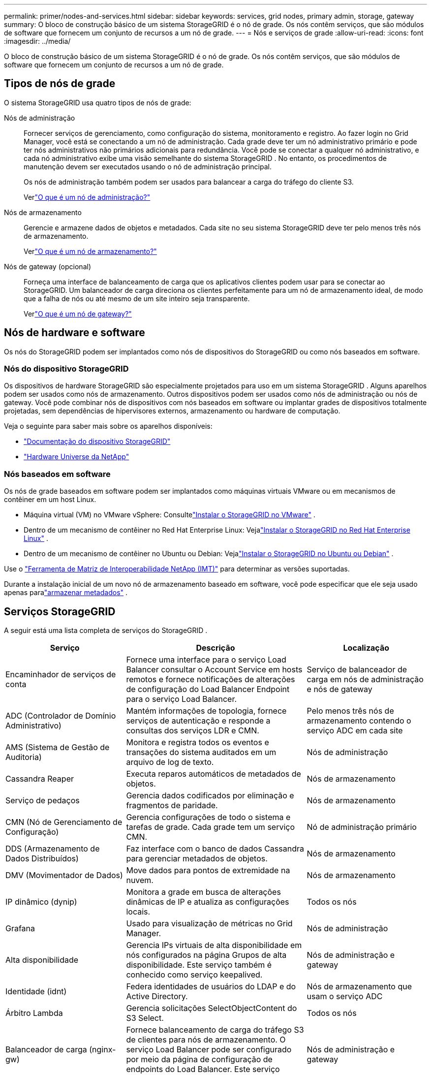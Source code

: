 ---
permalink: primer/nodes-and-services.html 
sidebar: sidebar 
keywords: services, grid nodes, primary admin, storage, gateway 
summary: O bloco de construção básico de um sistema StorageGRID é o nó de grade.  Os nós contêm serviços, que são módulos de software que fornecem um conjunto de recursos a um nó de grade. 
---
= Nós e serviços de grade
:allow-uri-read: 
:icons: font
:imagesdir: ../media/


[role="lead"]
O bloco de construção básico de um sistema StorageGRID é o nó de grade.  Os nós contêm serviços, que são módulos de software que fornecem um conjunto de recursos a um nó de grade.



== Tipos de nós de grade

O sistema StorageGRID usa quatro tipos de nós de grade:

Nós de administração:: Fornecer serviços de gerenciamento, como configuração do sistema, monitoramento e registro.  Ao fazer login no Grid Manager, você está se conectando a um nó de administração.  Cada grade deve ter um nó administrativo primário e pode ter nós administrativos não primários adicionais para redundância. Você pode se conectar a qualquer nó administrativo, e cada nó administrativo exibe uma visão semelhante do sistema StorageGRID .  No entanto, os procedimentos de manutenção devem ser executados usando o nó de administração principal.
+
--
Os nós de administração também podem ser usados para balancear a carga do tráfego do cliente S3.

Verlink:what-admin-node-is.html["O que é um nó de administração?"]

--
Nós de armazenamento:: Gerencie e armazene dados de objetos e metadados.  Cada site no seu sistema StorageGRID deve ter pelo menos três nós de armazenamento.
+
--
Verlink:what-storage-node-is.html["O que é um nó de armazenamento?"]

--
Nós de gateway (opcional):: Forneça uma interface de balanceamento de carga que os aplicativos clientes podem usar para se conectar ao StorageGRID.  Um balanceador de carga direciona os clientes perfeitamente para um nó de armazenamento ideal, de modo que a falha de nós ou até mesmo de um site inteiro seja transparente.
+
--
Verlink:what-gateway-node-is.html["O que é um nó de gateway?"]

--




== Nós de hardware e software

Os nós do StorageGRID podem ser implantados como nós de dispositivos do StorageGRID ou como nós baseados em software.



=== Nós do dispositivo StorageGRID

Os dispositivos de hardware StorageGRID são especialmente projetados para uso em um sistema StorageGRID .  Alguns aparelhos podem ser usados ​​como nós de armazenamento.  Outros dispositivos podem ser usados ​​como nós de administração ou nós de gateway.  Você pode combinar nós de dispositivos com nós baseados em software ou implantar grades de dispositivos totalmente projetadas, sem dependências de hipervisores externos, armazenamento ou hardware de computação.

Veja o seguinte para saber mais sobre os aparelhos disponíveis:

* https://docs.netapp.com/us-en/storagegrid-appliances/["Documentação do dispositivo StorageGRID"^]
* https://hwu.netapp.com["Hardware Universe da NetApp"^]




=== Nós baseados em software

Os nós de grade baseados em software podem ser implantados como máquinas virtuais VMware ou em mecanismos de contêiner em um host Linux.

* Máquina virtual (VM) no VMware vSphere: Consultelink:../vmware/index.html["Instalar o StorageGRID no VMware"] .
* Dentro de um mecanismo de contêiner no Red Hat Enterprise Linux: Vejalink:../rhel/index.html["Instalar o StorageGRID no Red Hat Enterprise Linux"] .
* Dentro de um mecanismo de contêiner no Ubuntu ou Debian: Vejalink:../ubuntu/index.html["Instalar o StorageGRID no Ubuntu ou Debian"] .


Use o https://imt.netapp.com/matrix/#welcome["Ferramenta de Matriz de Interoperabilidade NetApp (IMT)"^] para determinar as versões suportadas.

Durante a instalação inicial de um novo nó de armazenamento baseado em software, você pode especificar que ele seja usado apenas paralink:../primer/what-storage-node-is.html#types-of-storage-nodes["armazenar metadados"] .



== Serviços StorageGRID

A seguir está uma lista completa de serviços do StorageGRID .

[cols="2a,3a,2a"]
|===
| Serviço | Descrição | Localização 


 a| 
Encaminhador de serviços de conta
 a| 
Fornece uma interface para o serviço Load Balancer consultar o Account Service em hosts remotos e fornece notificações de alterações de configuração do Load Balancer Endpoint para o serviço Load Balancer.
 a| 
Serviço de balanceador de carga em nós de administração e nós de gateway



 a| 
ADC (Controlador de Domínio Administrativo)
 a| 
Mantém informações de topologia, fornece serviços de autenticação e responde a consultas dos serviços LDR e CMN.
 a| 
Pelo menos três nós de armazenamento contendo o serviço ADC em cada site



 a| 
AMS (Sistema de Gestão de Auditoria)
 a| 
Monitora e registra todos os eventos e transações do sistema auditados em um arquivo de log de texto.
 a| 
Nós de administração



 a| 
Cassandra Reaper
 a| 
Executa reparos automáticos de metadados de objetos.
 a| 
Nós de armazenamento



 a| 
Serviço de pedaços
 a| 
Gerencia dados codificados por eliminação e fragmentos de paridade.
 a| 
Nós de armazenamento



 a| 
CMN (Nó de Gerenciamento de Configuração)
 a| 
Gerencia configurações de todo o sistema e tarefas de grade.  Cada grade tem um serviço CMN.
 a| 
Nó de administração primário



 a| 
DDS (Armazenamento de Dados Distribuídos)
 a| 
Faz interface com o banco de dados Cassandra para gerenciar metadados de objetos.
 a| 
Nós de armazenamento



 a| 
DMV (Movimentador de Dados)
 a| 
Move dados para pontos de extremidade na nuvem.
 a| 
Nós de armazenamento



 a| 
IP dinâmico (dynip)
 a| 
Monitora a grade em busca de alterações dinâmicas de IP e atualiza as configurações locais.
 a| 
Todos os nós



 a| 
Grafana
 a| 
Usado para visualização de métricas no Grid Manager.
 a| 
Nós de administração



 a| 
Alta disponibilidade
 a| 
Gerencia IPs virtuais de alta disponibilidade em nós configurados na página Grupos de alta disponibilidade.  Este serviço também é conhecido como serviço keepalived.
 a| 
Nós de administração e gateway



 a| 
Identidade (idnt)
 a| 
Federa identidades de usuários do LDAP e do Active Directory.
 a| 
Nós de armazenamento que usam o serviço ADC



 a| 
Árbitro Lambda
 a| 
Gerencia solicitações SelectObjectContent do S3 Select.
 a| 
Todos os nós



 a| 
Balanceador de carga (nginx-gw)
 a| 
Fornece balanceamento de carga do tráfego S3 de clientes para nós de armazenamento.  O serviço Load Balancer pode ser configurado por meio da página de configuração de endpoints do Load Balancer.  Este serviço também é conhecido como serviço nginx-gw.
 a| 
Nós de administração e gateway



 a| 
LDR (Roteador de Distribuição Local)
 a| 
Gerencia o armazenamento e a transferência de conteúdo dentro da grade.
 a| 
Nós de armazenamento



 a| 
Daemon de controle do serviço de informações MISCd
 a| 
Fornece uma interface para consultar e gerenciar serviços em outros nós e para gerenciar configurações ambientais no nó, como consultar o estado de serviços em execução em outros nós.
 a| 
Todos os nós



 a| 
nginx
 a| 
Atua como um mecanismo de autenticação e comunicação segura para vários serviços de grade (como Prometheus e IP dinâmico) para poder se comunicar com serviços em outros nós por meio de APIs HTTPS.
 a| 
Todos os nós



 a| 
nginx-gw
 a| 
Alimenta o serviço Load Balancer.
 a| 
Nós de administração e gateway



 a| 
NMS (Sistema de Gerenciamento de Rede)
 a| 
Fornece energia às opções de monitoramento, geração de relatórios e configuração que são exibidas por meio do Grid Manager.
 a| 
Nós de administração



 a| 
Persistência
 a| 
Gerencia arquivos no disco raiz que precisam persistir após uma reinicialização.
 a| 
Todos os nós



 a| 
Prometeu
 a| 
Coleta métricas de séries temporais de serviços em todos os nós.
 a| 
Nós de administração



 a| 
RSM (Máquina de Estados Replicada)
 a| 
Garante que as solicitações de serviço da plataforma sejam enviadas aos seus respectivos endpoints.
 a| 
Nós de armazenamento que usam o serviço ADC



 a| 
SSM (Monitor de status do servidor)
 a| 
Monitora as condições do hardware e reporta ao serviço NMS.
 a| 
Uma instância está presente em cada nó da grade



 a| 
Coletor de traços
 a| 
Executa a coleta de rastreamento para reunir informações para uso pelo suporte técnico.  O serviço coletor de rastreamento usa o software Jaeger de código aberto.
 a| 
Nós de administração

|===